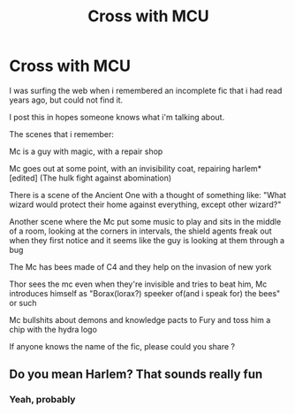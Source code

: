 #+TITLE: Cross with MCU

* Cross with MCU
:PROPERTIES:
:Author: Irrelevant_Zack
:Score: 4
:DateUnix: 1619262856.0
:DateShort: 2021-Apr-24
:FlairText: What's That Fic?
:END:
I was surfing the web when i remembered an incomplete fic that i had read years ago, but could not find it.

I post this in hopes someone knows what i'm talking about.

The scenes that i remember:

Mc is a guy with magic, with a repair shop

Mc goes out at some point, with an invisibility coat, repairing harlem*[edited] (The hulk fight against abomination)

There is a scene of the Ancient One with a thought of something like: "What wizard would protect their home against everything, except other wizard?"

Another scene where the Mc put some music to play and sits in the middle of a room, looking at the corners in intervals, the shield agents freak out when they first notice and it seems like the guy is looking at them through a bug

The Mc has bees made of C4 and they help on the invasion of new york

Thor sees the mc even when they're invisible and tries to beat him, Mc introduces himself as "Borax(lorax?) speeker of(and i speak for) the bees" or such

Mc bullshits about demons and knowledge pacts to Fury and toss him a chip with the hydra logo

If anyone knows the name of the fic, please could you share ?


** Do you mean Harlem? That sounds really fun
:PROPERTIES:
:Author: karigan_g
:Score: 1
:DateUnix: 1619265543.0
:DateShort: 2021-Apr-24
:END:

*** Yeah, probably
:PROPERTIES:
:Author: Irrelevant_Zack
:Score: 1
:DateUnix: 1619266802.0
:DateShort: 2021-Apr-24
:END:
